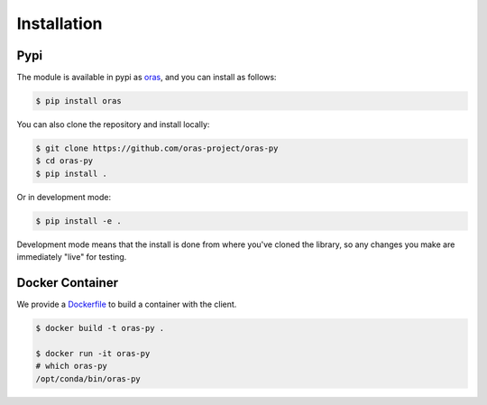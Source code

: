 .. _getting_started-installation:

============
Installation
============

Pypi
====

The module is available in pypi as `oras <https://pypi.org/project/oras/>`_,
and you can install as follows:

.. code:: console

    $ pip install oras
    
You can also clone the repository and install locally:

.. code:: console

    $ git clone https://github.com/oras-project/oras-py
    $ cd oras-py
    $ pip install .
 
Or in development mode:

.. code:: console

    $ pip install -e .


Development mode means that the install is done from where you've cloned the library,
so any changes you make are immediately "live" for testing.

Docker Container
================

We provide a `Dockerfile <https://github.com/oras-project/oras-py/blob/main/Dockerfile>`_ to build a container with the client.

.. code:: console

    $ docker build -t oras-py .

    $ docker run -it oras-py                                                                                                                   
    # which oras-py
    /opt/conda/bin/oras-py


